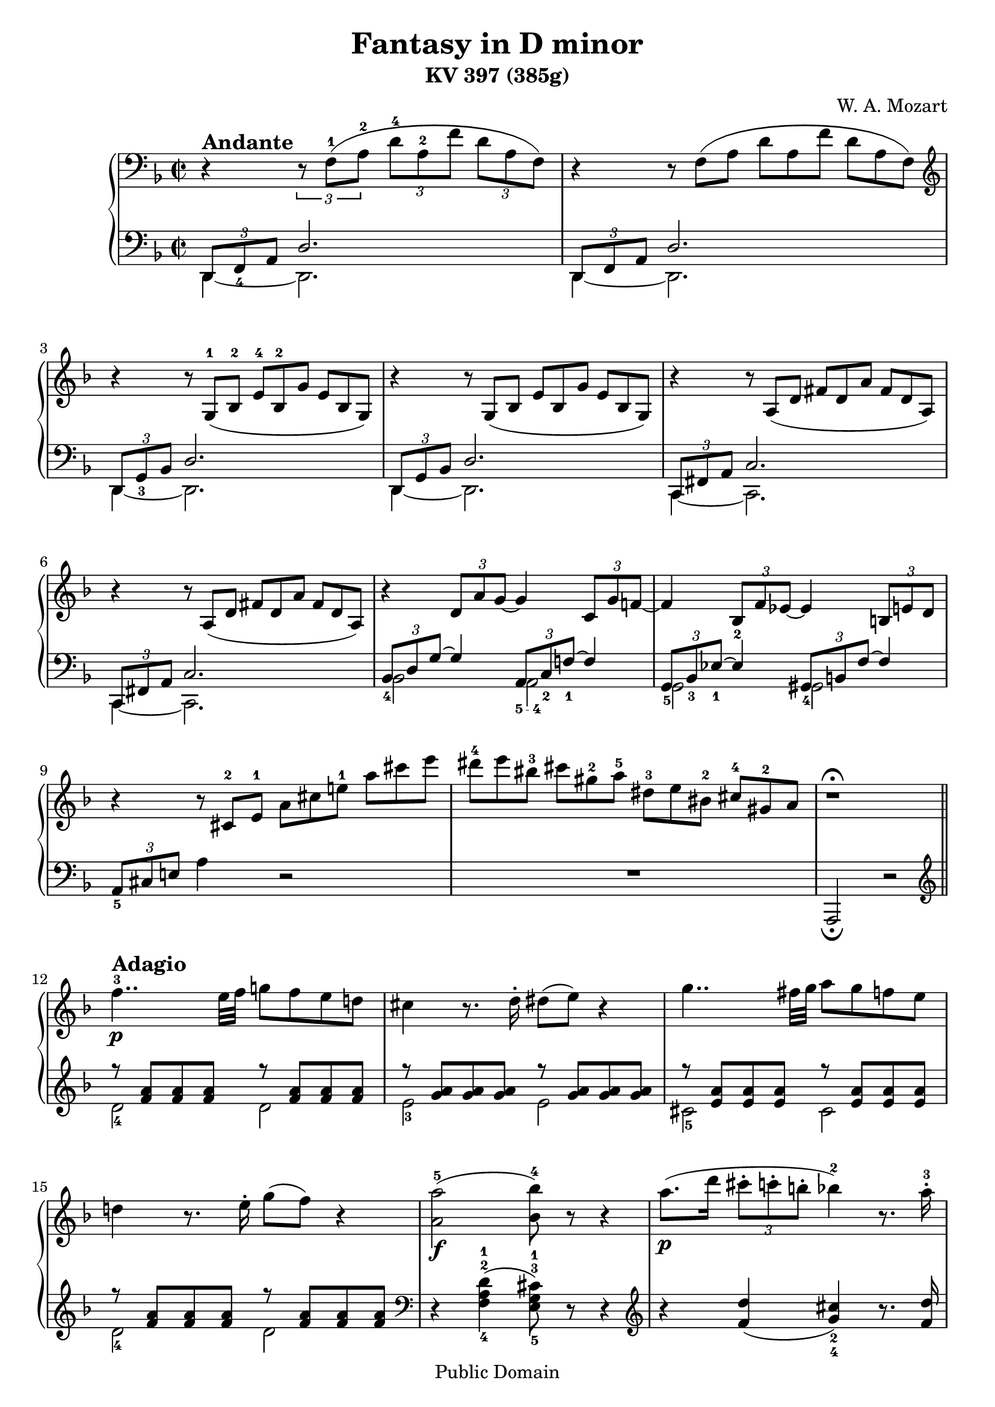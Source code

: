 \version "2.14.2"

andante = \markup { \bold \large Andante }
adagio = \markup { \bold \large Adagio }
presto = \markup { \bold \large Presto }
tempoI = \markup { \bold \large "Tempo I" }
allegreto = \markup { \bold \large Allegreto }

\header {
title = "Fantasy in D minor"
subtitle = "KV 397 (385g)"
composer = "W. A. Mozart"
mutopiacomposer = "MozartWA"
mutopiaopus = "KV 397"
mutopiainstrument = "Piano"
date = 1782
style = "Classical"
copyright = "Public Domain"
maintainer = "Andrés Necochea"
maintainerEmail = "yayopoint@gmail.com"
 footer = "Mutopia-2013/01/08-0"
 tagline = \markup { \override #'(box-padding . 1.0) \override #'(baseline-skip . 2.7) \box \center-column { \small \line { Sheet music from \with-url #"http://www.MutopiaProject.org" \line { \concat { \teeny www. \normalsize MutopiaProject \teeny .org } \hspace #0.5 } • \hspace #0.5 \italic Free to download, with the \italic freedom to distribute, modify and perform. } \line { \small \line { Typeset using \with-url #"http://www.LilyPond.org" \line { \concat { \teeny www. \normalsize LilyPond \teeny .org }} by \concat { \maintainer . } \hspace #0.5 Reference: \footer } } \line { \teeny \line { This sheet music has been placed in the public domain by the typesetter, for details \concat { see: \hspace #0.3 \with-url #"http://creativecommons.org/licenses/publicdomain" http://creativecommons.org/licenses/publicdomain } } } } }
}

\score {

  \new PianoStaff <<
    %%%%%%%%%%%%%%%%%%%%%%%%%%%%%%%%%%%%%%%%%%%%%
    %%% ====        Mano Derecha        ==== %%%%
    %%%%%%%%%%%%%%%%%%%%%%%%%%%%%%%%%%%%%%%%%%%%%
    \new Staff = "derecha"
    \relative c {
      \clef treble
      \key d \minor
      \time 2/2
      \clef bass

      %%% ====        Movimiento 1        ==== %%%%
      \set Score.tempoHideNote = ##t
      \tempo 2 = 40
      r4^\andante \set tupletSpannerDuration = #(ly:make-moment 1 4) \times 2/3 { r8 f-1[( a-2] d-4[ a-2 f'] d[ a f]) }
      r4  \scaleDurations #'(2 . 3) { r8 f[( a] d[ a f'] d[ a f]) }
      \clef treble
      r4  \scaleDurations #'(2 . 3) { r8 g-1[( bes-2] e-4[ bes-2 g'] e[ bes g]) }
      r4  \scaleDurations #'(2 . 3) { r8 g[( bes] e[ bes g'] e[ bes g]) }
      r4  \scaleDurations #'(2 . 3) { r8 a[( d] fis[ d a'] fis[ d a]) }
      r4  \scaleDurations #'(2 . 3) { r8 a[( d] fis[ d a'] fis[ d a]) }
      r4 \times 2/3 { d8 a' g~ } g4 \times 2/3 { c,8 g' f!~ }
      f4 \times 2/3 { bes,8_2 f' ees~ } ees4 \times 2/3 { b8 e d } 
      r4 \scaleDurations #'(2 . 3) { r8 cis-2[ e-1] a[ cis e!-1] a[ cis e] }
      \scaleDurations #'(2 . 3) { dis-4[ e bis-3] cis[ gis-2 a-5] dis,-3[ e bis-2] cis-4[ gis-2 a] }
      r1^\fermata \bar "||"

      %%% ====        Movimiento 2        ==== %%%%
      \set Score.tempoHideNote = ##t
      \tempo 2 = 30
      f'4..-3\p^\adagio e32 f g!8 f e d!
      cis4 r8. d16-. dis8( e) r4
      g4.. fis32 g a8 g f e
      d!4 r8. e16-. g8( f) r4
      <a,-5 a'>2_\f( <bes-4 bes'>8) r8 r4
      a'8._\p[( d16] \times 2/3 { cis8-.[ c-. b!-.] } bes!4-2) r8. a16-.-3
      a8( gis) r g r fis r <d f>
      r8 <cis-2 e-1> <e a> <a-1 cis-3> <cis e> r8 r4
      <<
        {
          \voiceOne
          e,,8^3_\f e^4 e e e^4 e e^4 e
          e^4 e e^4 e e^4( dis^3) a'^5 a
          a4.^4( gis32 a b a
        }
        \new Voice {
          \voiceTwo
          r2 r4 c,!^2
          b^1 bes^2 a^1 dis^2
          dis2^1
        }
      >>
      \oneVoice
      <e^1 gis^3>4) r8. b'16-.-3_\p
      a([ gis) r b-.] a([ gis) r b-.] a([ gis) r b-.] r d![ r gis,-.]
      b([ a) r c-.]   b([ a) r c-.]   b([ a) r c-.]   r e-5[ r a,-.]
      c-3([ b) r d-.] c([ b) r d-.]   c([ b) r d-.]   r f[ r b,]
      d-2([ c) r a'-5] r\cresc gis[ r g] r f[ r e] r dis-3-\f[ r d-2-.-\p]
      c-1([ e) r a] r\cresc gis[ r g] r f[ r e] r-\f dis-3[ r d]
      r1\fermata
      c4..-\p b32 c d8 c b a
      gis4 r8. a16-. ais8( b) r4
      f'4..-4 e32 f g!8 f e d
      cis4 r8. d16-. dis8( e) r8. f16-.
      fis8\cresc( g) r8. a16-. c!8-\f( bes) r4
      %% Frase Rápida %%
      \set Score.tempoHideNote = ##t
      \tempo 2 = 65
      \cadenzaOn
      r16^\presto a-2[ c!-4  b a g f!-3 e d-1]
      cis-3[ e a,-1 c-4 bes a g-1 f-3 e d]
      \clef bass
      cis-3[ e a, c-4 bes a g f-3 e d]
      cis-3[ e a, c-4 bes a g]
      \bar "" \break
      \change Staff = "izquierda"
      c,!-5[ ees-3 fis a]
      \change Staff = "derecha"
      c!-1[ ees-2 fis-3 a-5]
      \change Staff = "izquierda"
      \clef treble
      c!-5[ ees-3 fis a]
      \change Staff = "derecha"
      \clef treble
      c!-1[ ees fis a c!-5] ees8
      \set Score.tempoHideNote = ##t
      \tempo 2 = 30
      r\fermata
      \cadenzaOff
      %% Fin de Frase Rápida %%
      \bar "|"
      <<
        {
          \voiceOne
          d,,8^\tempoI d d d d d d d
          d d d-4 d d( cis) g'^5 g
          g4.-4 fis32 g a g 
        }
        \new Voice {
          \voiceTwo
          r2\f r4 bes,-2
          a-1 aes-2 g-1 cis^2
          cis2
        }
      >>
      \oneVoice
      <d^2 fis^3>4
      r8. a'16-4-.\p
      g16[( fis) r a-.] g[( fis) r a-.] g[( fis) r a-.] r c![ r fis,]
      a-3[( g) r bes-4-.] a[( g) r bes-.] a[( g) r bes-.] r d[ r g,-.]
      bes-3[( a) r c-4-.] bes[( a) r c-.] bes[( a) r c-.] r ees[ r a,-1-.]
      c-3[( bes) r g'] r\cresc fis[ r f] r ees[ r d] r\f cis[ r\p c-.]
      bes-1[( d) r g] r fis[ r f-.] d-2[( ees) r e-2-.] g[( f) r fis-2-.]
      a[( g) r a-2-.] c[( bes) r b-2-.] d[( cis) r d-2-.] f8( e\fermata)
      \break
      
      %% Frase Rapida %%
      \set Score.tempoHideNote = ##t
      \tempo 2 = 60
      \cadenzaOn
      r16^\presto dis-4[ e d] cis[ b a gis-2]
      bes-3[ a c bes a g f-3 e d-1 cis b a gis-2]
      bes-3[ a c-4 bes a g-1 f-3 e d cis-3 b a gis-2]
      \bar "" \break
      \clef bass
      bes-3[ a c-4 bes a g-1 f-3 e d cis-3 b a gis-2]
      bes-3[ a c-4 bes a g-1 f-3 e d]
      \set Score.tempoHideNote = ##t
      \tempo 2 = 30
      r4 a'4~-3 a16[ b a gis]
      a8-1[ bes32-3 b-1 c cis-3 d-1 ees-3 e-1 f fis-3 g-1 gis a bes b]
      \bar "" \break
      \break
      \clef treble
      c![ cis d ees e f! fis g! gis a bes! b c! cis d! dis e]
      \cadenzaOff
      %% Fin Frase Rapida %%

      \bar "|"
      f!4..-3\p^\tempoI e32 f g!8 f e d!
      cis4-2 r8. d16-. dis8( e) r4
      g4.. fis32 g a8 g f e
      d!4 r8. e16-. g8( f) r4
      <a,-5 a'>2_\f( <bes-4 bes'>8) r8 r4
      a'8._\p[( d16] \times 2/3 { cis8-.[ c-. b!-.] } bes!4-2) r8. a16-.-3
      a8( gis) r8. gis16-.-2 e'8( g,!) r8. g16-.
      e8( f) r8. f16-. ees4~-3\f ees8.[ \grace {f32[ ees d ees]} f16-1\p]
      \cadenzaOn
      g8.-3[ \grace {a32[ g fis g]} a16] bes8 r8 s2 s16
      \cadenzaOff
      \bar "|"
      <a, d a'>8 r r4 \clef bass <e,-1 g!-2 cis-5>8 r8 r4\fermata

      %%% ====        Movimiento 3        ==== %%%%
      \clef treble
      \key d \major
      \time 2/4
      \set Score.tempoHideNote = ##t
      \tempo 4 = 120
      \repeat volta 2 {
        a'4-1^\allegreto_\markup \italic "dolce"( fis'8 d)
        cis4-2( b8) g'16 e
        <<
          {
            \mergeDifferentlyDottedOn
            d8-2[( cis b' a])
            a8.-4( b32 g) fis8 a16-5( fis-3)
          } \\
          {
            r8 cis4.
            d4 r
          }
        >>
          \oneVoice
        e8-2[ e e e]
        e-2( a16) r b,8( fis'16) r
        a,4-1
        <<
          {
            cis8.^5 b16
            a4
          } \\
          {
            gis^2
            a4
          }
        >>
        \oneVoice
        r4
      }
      \repeat volta 2 {
        d4-2( e8 fis)
        b,4.-1 cis16 dis
        e-1 fis g a b8 b
        d,!4-1( cis8-2) a'-3(
        gis-2[ d' b gis]
        e'[ g,!-1 fis-2) b-4]
        d,4-1
        <<
          {  fis8.-4 e16  } \\
          {  cis4-2  }
        >>
      }
      \alternative {
        {
          <<
            {  d4  }  \\
            {  d4  }
          >>
          \oneVoice
          r4
        }
        {
          <<
            {  d4  } \\
            {  d4  }
          >>
          \oneVoice
          r8 d-3(
        }
      }
      cis8)[ a'-5 a-4 a-3]
      a8.-2( b32 cis d8) d,-1(
      cis8-2)[ a' a a]
      a8.-2( b32 cis d8) d,-1
      <dis^1 c'^4>8 q q q
      <<
        {
          c'16 b ais b a g fis e
          d!4-3 fis8.-5 e16
          d4
        } \\
        {
          e4 r
          r4 cis!-2
          d4
        }
      >>
      \oneVoice
      r8 d(
      cis8)[ a' a a]
      a8.-2( b32 cis d8) d,-1(
      cis8-2)[ a' a a]
      a8.-2( b32 cis d8) d,-1
      <dis^1 c'^4>2
      <e^1 b^3>4 r
      <f b d> r
      \break \bar "|"
      \cadenzaOn
      \set Score.tempoHideNote = ##t
      \tempo 4 = 80
      a,,2-3\fermata(
      a32[) b a gis]
      a[ b cis d e fis! g!-1 a b]
      cis-4[ d-1 e fis g a b cis]
      d-5[ cis-3 e-5 d cis b]
      a[ cis-3 b a g-3]
      fis[ a-5 g fis e-1]
      \break \bar ""
      dis-2[ e-1 fis-3 e g e]
      e1~\trill\fermata
      e16[ dis32-2( e-1 fis-3 e g fis]
      \set Score.tempoHideNote = ##t
      \tempo 4 = 60
      a-5_\markup \italic "rall."[ g fis e]
      g-4[ fis e d]
      fis16-3[ e d cis-3]
      e-5[ d cis b-1])
      \cadenzaOff
      \bar "|"
      \set Score.tempoHideNote = ##t
      \tempo 4 = 120
      a4^\markup \italic "a tempo" ( fis'8 d)
      cis4( b8) g'16 e
      <<
        {
          \mergeDifferentlyDottedOn
          d8[( cis b' a])
          a8.( b32 g) fis8 a16\f( fis)
        } \\
        {
          r8 cis4.
          d4 r
        }
      >>
      \oneVoice
      d'8[ <d a d,> q q]
      <d, g b-4>4 r8 g16-5\p( e)
      \override Fingering #'add-stem-support = ##t
      cis8-2[ <g cis-3> <g cis-4> <g cis-4>]
      <fis^2 d'^5>4 r 
      <d' f b>\f r
      <d fis! a> r
      \clef bass
      <e,, g! cis>\p r\fermata
      \clef treble
      a4\pp ( fis'8 d)
      cis4( b8) g'16 e
      <<
        {
          \mergeDifferentlyDottedOn
          d8[( cis b' a])
          a8. fis16 a8
        } \\
        {
          r8 cis,4.
          d4.
        }
      >>
      \oneVoice
      r8
      a'4\f ( fis'8 d)
      b4.( g'16 e)
      cis-2 d-1 e fis g-1 a b cis
      d8 r <a, cis e a>\ff r
      <a d fis-4> r <e g a cis> r
      <d fis a d>4 r
    }

    %%%%%%%%%%%%%%%%%%%%%%%%%%%%%%%%%%%%%%%%%%%%%%%
    %%% ====        Mano Izquierda        ==== %%%%
    %%%%%%%%%%%%%%%%%%%%%%%%%%%%%%%%%%%%%%%%%%%%%%%
    \new Staff = "izquierda"
    \relative c, {
      \clef bass
      \key d \minor

      %%% ====        Movimiento 1        ==== %%%%
      <<
        {
          \voiceOne
          \times 2/3 { d8 f_4 a } d2.
          \times 2/3 { d,8 f a } d2.
          \times 2/3 { d,8 g_3 bes } d2.
          \times 2/3 { d,8 g bes } d2.
          \times 2/3 { c,8 fis a  } c2.
          \times 2/3 { c,8 fis a  } c2.
          \times 2/3 { bes8_4 d g ~ } g4 \times 2/3 { a,8_\markup { \finger "5 - 4" } c_2 f!_1~ } f4
          \times 2/3 { g,8_5 bes_3 ees_1~ } ees4 \times 2/3 { gis,8_4 b f'~ } f4
        }
        \new Voice {
          \voiceTwo
          d,4 ~ d2.
          d4 ~ d2.
          d4 ~ d2.
          d4 ~ d2.
          c4 ~ c2.
          c4 ~ c2.
          bes'2 a2
          g gis
        }
      >>
      \oneVoice
      \times 2/3 { a8_5 cis e! } a4 r2
      R1
      a,,2_\fermata r \bar "||" 

      %%% ====        Movimiento 2        ==== %%%%
      \clef treble
      <<
        {
          \voiceOne
          r8 <f''' a> <f a> <f a> r8 <f a> <f a> <f a>
          r8 <g a> <g a> <g a> r8 <g a> <g a> <g a>
          r8 <e a> <e a> <e a> r8 <e a> <e a> <e a>
          r8 <f a> <f a> <f a> r8 <f a> <f a> <f a>
        }
        \new Voice {
          \voiceTwo
          d2-4 d
          e-3 e
          cis-5 cis
          d-4 d
        }
      >>
      \oneVoice
      \clef bass
      r4 <f,-4 a-2 d-1>4( <e-5 g-3 cis-1>8) r8 r4
      \clef treble
      r4 <f' d'>( <g_4 cis_2>) r8. <f d'>16
      <e_5 e'>8 r <a_3 cis_2> r <d, d'> r <gis_3 b_2> r
      a4 r r2
      \clef bass
      r2 r4 <a,, a'>
      <gis_4 gis'> <g_5 g'> <fis_4 fis'> <f f'>
      <e~ e'~>2 <e e'>4 r
      \clef treble
      r8 <d''_2 f_1> <d f> <d f> <d f> <d f> <d f> <d f>
      r  <c_1 e_3>   <c e> <c e> <c e> <c e> <c e> <c e>
      r  <gis e'> <gis e'> <gis e'> <gis e'> <gis e'> <gis e'> <gis e'>
      <a e'> <a_4 c_2> <b d>_\markup { \finger \column { 1 "3 - 5"} } <cis_2 e_4> <d f>_\markup { \finger \column { 1 "3 - 5"} } <e gis>_\markup { \finger \column { 2 "4 - 5"} } <fis_4 a_1> <gis_2 b_1>
      <<
        {
          \voiceOne
          a_1 c,! d e
        }
        \new Voice {
          \voiceTwo
          a a,_\markup { \finger \column { 3 5} } b_\markup { \finger \column { 2 4} } cis_\markup { \finger \column { 1 "3 - 5"} }
        }
      >>
      \oneVoice
      <d f!>_\markup { \finger \column { 1 "3 - 5"} } <e gis>_\markup { \finger \column { 2 "4 - 5"} } <fis_4 a_1> <gis_2 b_1>
      r1-\fermata
      \clef bass
      <<
        {
          \voiceOne
          r8 <c, e> <c e> <c e> r <c e> <c e> <c e>
          r8 <d e> <d e> <d e> r <d e> <d e> <d e>
          r8 <b d> <b d> <b d> r <b d> <b d> <b d>
          r8 <bes! e> <bes e> <bes e> r <bes cis> <bes cis> <bes cis>
          r  <bes cis> <bes cis> <bes cis>
        }
        \new Voice {
          \voiceTwo
          a2-5 a
          b-4 b-3
          gis-4 gis-3
          g!-4 g-3
          e-5
        }
      >>
      \oneVoice
      <cis e g>4 r
      \cadenzaOn
      s16*36
      s16*21
      \cadenzaOff
      \clef bass
      r2 r4 <g g'>
      <fis fis'> <f f'> <e! e'!> <ees ees'>
      <d~ d'~>2 <d d'>4 r4
      r8 <c'' ees> <c ees> <c ees> <c ees> <c ees> <c ees> <c ees>
      r <bes d> <bes d> <bes d> <bes d> <bes d> <bes d> <bes d>
      r <fis d'> <fis d'> <fis d'> <fis d'> <fis d'> <fis d'> <fis d'>
      <g_5 d'_1> <g_5 bes_3> <a_4 c_2> <b d>_\markup { \finger \column { 1 "3 - 5"} } \clef treble <c_2 ees_4> <d fis>_\markup { \finger \column { 1 "3 - 5"} } <e_4 g_2> <fis_3 a_1> 
      g_2 <g,_5 bes!_3> <a_4 c_2> <b_5 d_1> <c_3 g'_1> <bes_4 des_2> <a_5 c_1> <c_3 ees_2>
      \clef bass
      <<
        {
          \voiceOne
          d8_1 d4_1 gis,8_2
        }
        \new Voice {
          \voiceTwo
          b8_4 fis_5 g_3 f_4
        }
      >>
      \oneVoice
      <e_5 g_3>8 <d_4 g_2 bes_1> <cis_5 g'_2 bes_1>4\fermata
      \cadenzaOn
      s16*56
      a,2
      s16
      s32*41
      \cadenzaOff
      \clef treble
      <<
        {
          \voiceOne
          r8 <f''' a> <f a> <f a> r8 <f a> <f a> <f a>
          r8 <g a> <g a> <g a> r8 <g a> <g a> <g a>
          r8 <e a> <e a> <e a> r8 <e a> <e a> <e a>
          r8 <f a> <f a> <f a> r8 <f a> <f a> <f a>
        }
        \new Voice {
          \voiceTwo
          d2-4 d
          e-3 e
          cis-5 cis
          d-4 d
        }
      >>
      \oneVoice
      \clef bass
      r4 <f, a d>4( <e g cis>8) r8 r4
      \clef treble
      r4 <f' d'>( <g cis>) r8. <f d'>16
      <e d'>4 r <a cis> r
      <bes d> r4 \clef bass <g,~ bes~ ees~>2
      \cadenzaOn
      <g bes ees>4 r
      % Arpegio
      gis,32-5^\f[ b-3 d f!]
      \change Staff = "derecha" gis-1[ b d f!-5]
      \change Staff = "izquierda"
      \clef treble gis-5[ b d f!]
      \change Staff = "derecha" gis-1[ b d] f!
      r16\fermata
      \cadenzaOff
      \change Staff = "izquierda"
      \clef bass
      <a,,, f'>8 r8 r4 <a,, a'>8 r8 r4\fermata

      %%% ====        Movimiento 3        ==== %%%%
      \clef treble
      \key d \major
      \time 2/4
      \repeat volta 2 {
        <d'' fis>2
        <d~ g~>
        <d e g>
        <d fis>4 r4
        <gis d'>8[ <gis d'> <gis d'> <gis d'>]
        <a cis>8 r <d, fis> r
        \clef bass
        <<
          {  cis4 d  } \\
          {  e,2  }
        >>
        \oneVoice
        <a cis>4 r
      }
      \repeat volta 2 {
        r8 <fis_3 a_1>[ <e g> <d fis>]
        <<
          {  d'-1 dis-2 e  } \\
          {  g,2_5  }
        >>
        \oneVoice
        r4 r8 <gis_5 f'_1>
        <<
          {  fis'!4-2( e8-1)  } \\
          {  a,4.-5  }
        >>
        \oneVoice
        r8
        <b_3 d_1>2
        <<
          {
            cis4-2 d-1
            \clef treble
            \grace g8-1 fis4 g
          } \\
          {
            a,8-5[ ais-4 b-3 g!-5]
            a2
          }
        >>
        \oneVoice
      }
      \alternative {
        {
          <d_4 fis_2>4 r
        }
        {
          d16-5 a'-1 fis-4 a-2 fis-4 a-2 fis-4 a-2
        }
      }
      \repeat unfold 2 {
        g-3 a cis a g a cis a
        fis-4 a d a fis a fis a
      }
      fis a fis a fis a fis a
      g4 r
      <<
        {  fis g  } \\
        {  a,2  }
      >>
      d16 a' fis a fis a fis a
      \repeat unfold 2 {
        g-3 a cis a g a cis a
        fis-4 a d a fis a fis a
      }
      fis a fis a fis a fis a
      g4 r
      <gis gis,> r
      \clef bass
      \bar "|"
      \cadenzaOn
      <a,, d fis!>2
      s32*37
      \break \bar ""
      s32*6 r1\fermata
      \clef treble
      <a' cis g'>2
      r2
      \cadenzaOff
      \bar "|"
      <d fis>2
      <d~ g~>
      <d e g>
      <d fis>4 r4
      \clef bass
      <fis,, fis'>8[ q q q]
      <g g'>4 r
      <a' e'>8[ q q q]
      <b d>4 r
      <gis, gis'> r
      <a a'> r
      <a, a'> r\fermata
      <d' fis>2
      <d~ g~>
      <d e g>
      <d fis>4. r8
      <fis, d'>2
      <g g'>
      <a e' g>
      <d fis>8 r <a a'> r
      <d a'>8 r <a a'> r
      <d, d'>4 r
    }
  >>
  \layout {}
  \midi {}
}


